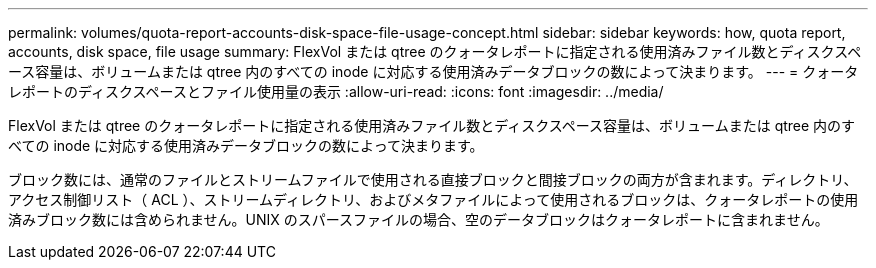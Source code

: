 ---
permalink: volumes/quota-report-accounts-disk-space-file-usage-concept.html 
sidebar: sidebar 
keywords: how, quota report, accounts, disk space, file usage 
summary: FlexVol または qtree のクォータレポートに指定される使用済みファイル数とディスクスペース容量は、ボリュームまたは qtree 内のすべての inode に対応する使用済みデータブロックの数によって決まります。 
---
= クォータレポートのディスクスペースとファイル使用量の表示
:allow-uri-read: 
:icons: font
:imagesdir: ../media/


[role="lead"]
FlexVol または qtree のクォータレポートに指定される使用済みファイル数とディスクスペース容量は、ボリュームまたは qtree 内のすべての inode に対応する使用済みデータブロックの数によって決まります。

ブロック数には、通常のファイルとストリームファイルで使用される直接ブロックと間接ブロックの両方が含まれます。ディレクトリ、アクセス制御リスト（ ACL ）、ストリームディレクトリ、およびメタファイルによって使用されるブロックは、クォータレポートの使用済みブロック数には含められません。UNIX のスパースファイルの場合、空のデータブロックはクォータレポートに含まれません。

